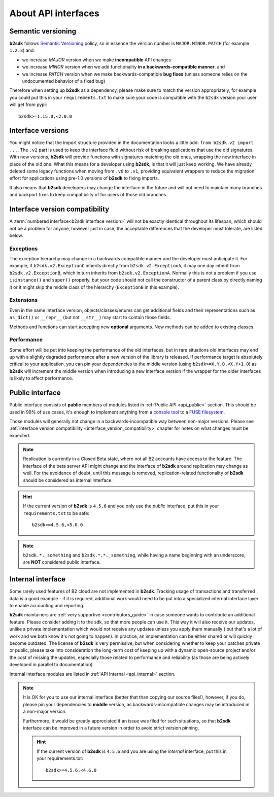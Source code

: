 ########################
About API interfaces
########################

.. _semantic_versioning:

*******************
Semantic versioning
*******************

**b2sdk** follows `Semantic Versioning <https://semver.org/>`_ policy, so in essence the version number is ``MAJOR.MINOR.PATCH`` (for example ``1.2.3``) and:

- we increase `MAJOR` version when we make **incompatible** API changes
- we increase `MINOR` version when we add functionality **in a backwards-compatible manner**, and
- we increase `PATCH` version when we make backwards-compatible **bug fixes** (unless someone relies on the undocumented behavior of a fixed bug)

Therefore when setting up **b2sdk** as a dependency, please make sure to match the version appropriately, for example you could put this in your ``requirements.txt`` to make sure your code is compatible with the ``b2sdk`` version your user will get from pypi::

    b2sdk>=1.15.0,<2.0.0

.. _interface_versions:

******************
Interface versions
******************

You might notice that the import structure provided in the documentation looks a little odd: ``from b2sdk.v2 import ...``.
The ``.v2`` part is used to keep the interface fluid without risk of breaking applications that use the old signatures.
With new versions, **b2sdk** will provide functions with signatures matching the old ones, wrapping the new interface in place of the old one. What this means for a developer using **b2sdk**, is that it will just keep working. We have already deleted some legacy functions when moving from ``.v0`` to ``.v1``, providing equivalent wrappers to reduce the migration effort for applications using pre-1.0 versions of **b2sdk** to fixing imports.

It also means that **b2sdk** developers may change the interface in the future and will not need to maintain many branches and backport fixes to keep compatibility of for users of those old branches.

.. _interface_version_compatibility:

*******************************
Interface version compatibility
*******************************

A :term:`numbered interface<b2sdk interface version>` will not be exactly identical throughout its lifespan, which should not be a problem for anyone, however just in case, the acceptable differences that the developer must tolerate, are listed below.

Exceptions
==========

The exception hierarchy may change in a backwards compatible manner and the developer must anticipate it. For example, if ``b2sdk.v2.ExceptionC`` inherits directly from ``b2sdk.v2.ExceptionA``, it may one day inherit from ``b2sdk.v2.ExceptionB``, which in turn inherits from ``b2sdk.v2.ExceptionA``. Normally this is not a problem if you use ``isinstance()`` and ``super()`` properly, but your code should not call the constructor of a parent class by directly naming it or it might skip the middle class of the hierarchy (``ExceptionB`` in this example).

Extensions
==========

Even in the same interface version, objects/classes/enums can get additional fields and their representations such as ``as_dict()`` or ``__repr__`` (but not ``__str__``) may start to contain those fields.

Methods and functions can start accepting new **optional** arguments. New methods can be added to existing classes.

Performance
===========

Some effort will be put into keeping the performance of the old interfaces, but in rare situations old interfaces may end up with a slightly degraded performance after a new version of the library is released.
If performance target is absolutely critical to your application, you can pin your dependencies to the middle version (using ``b2sdk>=X.Y.0,<X.Y+1.0``) as **b2sdk** `will` increment the middle version when introducing a new interface version if the wrapper for the older interfaces is likely to affect performance.

****************
Public interface
****************

Public interface consists of **public** members of modules listed in :ref:`Public API <api_public>` section.
This should be used in 99% of use cases, it's enough to implement anything from a `console tool <https://github.com/Backblaze/B2_Command_Line_Tool>`_ to a `FUSE filesystem <https://github.com/sondree/b2_fuse>`_.

Those modules will generally not change in a backwards-incompatible way between non-major versions. Please see :ref:`interface version compatibility <interface_version_compatibility>` chapter for notes on what changes must be expected.

.. note::
  Replication is currently in a Closed Beta state, where not all B2 accounts have access to the feature. The interface of the beta server API might change and the interface of **b2sdk** around replication may change as well. For the avoidance of doubt, until this message is removed, replication-related functionality of **b2sdk** should be considered as internal interface.

.. hint::
  If the current version of **b2sdk** is ``4.5.6`` and you only use the *public* interface,
  put this in your ``requirements.txt`` to be safe::

    b2sdk>=4.5.6,<5.0.0

.. note::
  ``b2sdk.*._something`` and ``b2sdk.*.*._something``, while having a name beginning with an underscore, are **NOT** considered public interface.

.. _internal_interface:

******************
Internal interface
******************

Some rarely used features of B2 cloud are not implemented in **b2sdk**. Tracking usage of transactions and transferred data is a good example - if it is required,
additional work would need to be put into a specialized internal interface layer to enable accounting and reporting.

**b2sdk** maintainers are :ref:`very supportive <contributors_guide>` in case someone wants to contribute an additional feature. Please consider adding it to the sdk, so that more people can use it.
This way it will also receive our updates, unlike a private implementation which would not receive any updates unless you apply them manually (
but that's a lot of work and we both know it's not going to happen). In practice, an implementation can be either shared or will quickly become outdated. The license of **b2sdk** is very
permissive, but when considering whether to keep your patches private or public, please take into consideration the long-term cost of keeping up with a dynamic open-source project and/or
the cost of missing the updates, especially those related to performance and reliability (as those are being actively developed in parallel to documentation).

Internal interface modules are listed in :ref:`API Internal <api_internal>` section.

.. note::
  It is OK for you to use our internal interface (better that than copying our source files!), however, if you do, please pin your dependencies to **middle** version,
  as backwards-incompatible changes may be introduced in a non-major version.

  Furthermore, it would be greatly appreciated if an issue was filed for such situations, so that **b2sdk** interface can be improved in a future version in order to avoid strict version pinning.

  .. hint::
    If the current version of **b2sdk** is ``4.5.6`` and you are using the *internal* interface,
    put this in your requirements.txt::

      b2sdk>=4.5.6,<4.6.0

